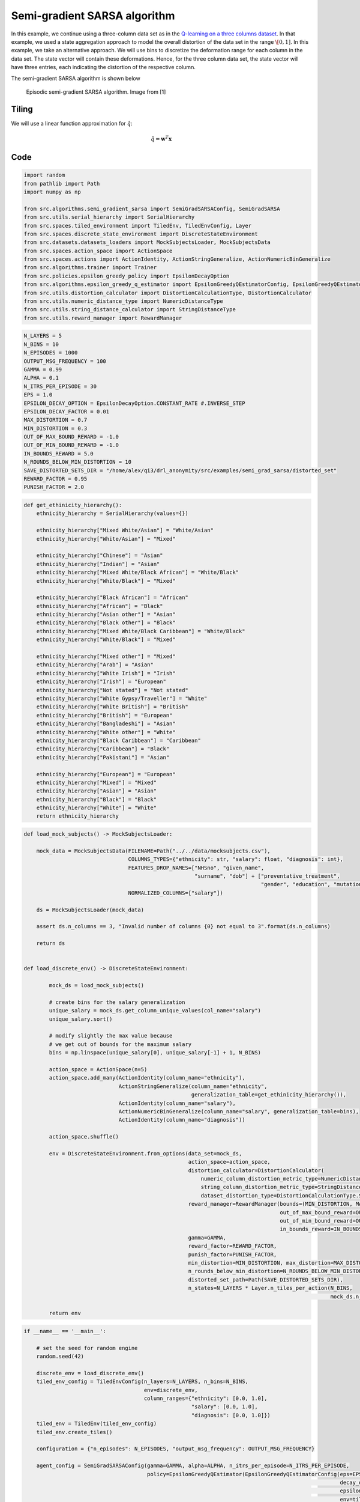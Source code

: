Semi-gradient SARSA algorithm 
=============================

In this example, we continue using a three-column data set as in the `Q-learning on a three columns dataset <qlearning_three_columns.html>`_.
In that example, we used a state aggregation approach to model the overall distortion of the data set in the range :math:`\[0, 1]`. 
In this example, we take an alternative approach. We will use bins to discretize the deformation range for each column in the data set.
The state vector will contain these deformations. Hence, for the three column data set, the state vector will have three entries,
each indicating the distortion of the respective column.


 

The semi-gradient SARSA algorithm is shown below

.. figure:: images/semi_gradient_sarsa.png 

   Episodic semi-gradient SARSA algorithm. Image from [1]
 
 
  
 
Tiling
------

We will use a linear function approximation for :math:`\hat{q}`:

.. math::
	\hat{q} = \mathbf{w}^T\mathbf{x}


Code
----

.. code-block::

	import random
	from pathlib import Path
	import numpy as np

	from src.algorithms.semi_gradient_sarsa import SemiGradSARSAConfig, SemiGradSARSA
	from src.utils.serial_hierarchy import SerialHierarchy
	from src.spaces.tiled_environment import TiledEnv, TiledEnvConfig, Layer
	from src.spaces.discrete_state_environment import DiscreteStateEnvironment
	from src.datasets.datasets_loaders import MockSubjectsLoader, MockSubjectsData
	from src.spaces.action_space import ActionSpace
	from src.spaces.actions import ActionIdentity, ActionStringGeneralize, ActionNumericBinGeneralize
	from src.algorithms.trainer import Trainer
	from src.policies.epsilon_greedy_policy import EpsilonDecayOption
	from src.algorithms.epsilon_greedy_q_estimator import EpsilonGreedyQEstimatorConfig, EpsilonGreedyQEstimator
	from src.utils.distortion_calculator import DistortionCalculationType, DistortionCalculator
	from src.utils.numeric_distance_type import NumericDistanceType
	from src.utils.string_distance_calculator import StringDistanceType
	from src.utils.reward_manager import RewardManager

.. code-block::

	N_LAYERS = 5
	N_BINS = 10
	N_EPISODES = 1000
	OUTPUT_MSG_FREQUENCY = 100
	GAMMA = 0.99
	ALPHA = 0.1
	N_ITRS_PER_EPISODE = 30
	EPS = 1.0
	EPSILON_DECAY_OPTION = EpsilonDecayOption.CONSTANT_RATE #.INVERSE_STEP
	EPSILON_DECAY_FACTOR = 0.01
	MAX_DISTORTION = 0.7
	MIN_DISTORTION = 0.3
	OUT_OF_MAX_BOUND_REWARD = -1.0
	OUT_OF_MIN_BOUND_REWARD = -1.0
	IN_BOUNDS_REWARD = 5.0
	N_ROUNDS_BELOW_MIN_DISTORTION = 10
	SAVE_DISTORTED_SETS_DIR = "/home/alex/qi3/drl_anonymity/src/examples/semi_grad_sarsa/distorted_set"
	REWARD_FACTOR = 0.95
	PUNISH_FACTOR = 2.0

.. code-block::

	def get_ethinicity_hierarchy():
	    ethnicity_hierarchy = SerialHierarchy(values={})

	    ethnicity_hierarchy["Mixed White/Asian"] = "White/Asian"
	    ethnicity_hierarchy["White/Asian"] = "Mixed"

	    ethnicity_hierarchy["Chinese"] = "Asian"
	    ethnicity_hierarchy["Indian"] = "Asian"
	    ethnicity_hierarchy["Mixed White/Black African"] = "White/Black"
	    ethnicity_hierarchy["White/Black"] = "Mixed"

	    ethnicity_hierarchy["Black African"] = "African"
	    ethnicity_hierarchy["African"] = "Black"
	    ethnicity_hierarchy["Asian other"] = "Asian"
	    ethnicity_hierarchy["Black other"] = "Black"
	    ethnicity_hierarchy["Mixed White/Black Caribbean"] = "White/Black"
	    ethnicity_hierarchy["White/Black"] = "Mixed"

	    ethnicity_hierarchy["Mixed other"] = "Mixed"
	    ethnicity_hierarchy["Arab"] = "Asian"
	    ethnicity_hierarchy["White Irish"] = "Irish"
	    ethnicity_hierarchy["Irish"] = "European"
	    ethnicity_hierarchy["Not stated"] = "Not stated"
	    ethnicity_hierarchy["White Gypsy/Traveller"] = "White"
	    ethnicity_hierarchy["White British"] = "British"
	    ethnicity_hierarchy["British"] = "European"
	    ethnicity_hierarchy["Bangladeshi"] = "Asian"
	    ethnicity_hierarchy["White other"] = "White"
	    ethnicity_hierarchy["Black Caribbean"] = "Caribbean"
	    ethnicity_hierarchy["Caribbean"] = "Black"
	    ethnicity_hierarchy["Pakistani"] = "Asian"

	    ethnicity_hierarchy["European"] = "European"
	    ethnicity_hierarchy["Mixed"] = "Mixed"
	    ethnicity_hierarchy["Asian"] = "Asian"
	    ethnicity_hierarchy["Black"] = "Black"
	    ethnicity_hierarchy["White"] = "White"
	    return ethnicity_hierarchy

.. code-block::

	def load_mock_subjects() -> MockSubjectsLoader:

	    mock_data = MockSubjectsData(FILENAME=Path("../../data/mocksubjects.csv"),
		                         COLUMNS_TYPES={"ethnicity": str, "salary": float, "diagnosis": int},
		                         FEATURES_DROP_NAMES=["NHSno", "given_name",
		                                              "surname", "dob"] + ["preventative_treatment",
		                                                                   "gender", "education", "mutation_status"],
		                         NORMALIZED_COLUMNS=["salary"])

	    ds = MockSubjectsLoader(mock_data)

	    assert ds.n_columns == 3, "Invalid number of columns {0} not equal to 3".format(ds.n_columns)

	    return ds


	def load_discrete_env() -> DiscreteStateEnvironment:

		mock_ds = load_mock_subjects()

		# create bins for the salary generalization
		unique_salary = mock_ds.get_column_unique_values(col_name="salary")
		unique_salary.sort()

		# modify slightly the max value because
		# we get out of bounds for the maximum salary
		bins = np.linspace(unique_salary[0], unique_salary[-1] + 1, N_BINS)

		action_space = ActionSpace(n=5)
		action_space.add_many(ActionIdentity(column_name="ethnicity"),
		                      ActionStringGeneralize(column_name="ethnicity",
		                                             generalization_table=get_ethinicity_hierarchy()),
		                      ActionIdentity(column_name="salary"),
		                      ActionNumericBinGeneralize(column_name="salary", generalization_table=bins),
		                      ActionIdentity(column_name="diagnosis"))

		action_space.shuffle()

		env = DiscreteStateEnvironment.from_options(data_set=mock_ds,
		                                            action_space=action_space,
		                                            distortion_calculator=DistortionCalculator(
		                                                numeric_column_distortion_metric_type=NumericDistanceType.L2_AVG,
		                                                string_column_distortion_metric_type=StringDistanceType.COSINE_NORMALIZE,
		                                                dataset_distortion_type=DistortionCalculationType.SUM),
		                                            reward_manager=RewardManager(bounds=(MIN_DISTORTION, MAX_DISTORTION),
		                                                                         out_of_max_bound_reward=OUT_OF_MAX_BOUND_REWARD,
		                                                                         out_of_min_bound_reward=OUT_OF_MIN_BOUND_REWARD,
		                                                                         in_bounds_reward=IN_BOUNDS_REWARD),
		                                            gamma=GAMMA,
		                                            reward_factor=REWARD_FACTOR,
		                                            punish_factor=PUNISH_FACTOR,
		                                            min_distortion=MIN_DISTORTION, max_distortion=MAX_DISTORTION,
		                                            n_rounds_below_min_distortion=N_ROUNDS_BELOW_MIN_DISTORTION,
		                                            distorted_set_path=Path(SAVE_DISTORTED_SETS_DIR),
		                                            n_states=N_LAYERS * Layer.n_tiles_per_action(N_BINS,
		                                                                                         mock_ds.n_columns))

		return env

.. code-block::

	if __name__ == '__main__':

	    # set the seed for random engine
	    random.seed(42)

	    discrete_env = load_discrete_env()
	    tiled_env_config = TiledEnvConfig(n_layers=N_LAYERS, n_bins=N_BINS,
		                              env=discrete_env,
		                              column_ranges={"ethnicity": [0.0, 1.0],
		                                             "salary": [0.0, 1.0],
		                                             "diagnosis": [0.0, 1.0]})
	    tiled_env = TiledEnv(tiled_env_config)
	    tiled_env.create_tiles()

	    configuration = {"n_episodes": N_EPISODES, "output_msg_frequency": OUTPUT_MSG_FREQUENCY}

	    agent_config = SemiGradSARSAConfig(gamma=GAMMA, alpha=ALPHA, n_itrs_per_episode=N_ITRS_PER_EPISODE,
		                               policy=EpsilonGreedyQEstimator(EpsilonGreedyQEstimatorConfig(eps=EPS, n_actions=tiled_env.n_actions,
		                                                                                            decay_op=EPSILON_DECAY_OPTION,
		                                                                                            epsilon_decay_factor=EPSILON_DECAY_FACTOR,
		                                                                                            env=tiled_env, gamma=GAMMA, alpha=ALPHA)))
	    agent = SemiGradSARSA(agent_config)

	    # create a trainer to train the Qlearning agent
	    trainer = Trainer(env=tiled_env, agent=agent, configuration=configuration)
	    trainer.train()

  
   
References
----------

1. Sutton and Barto, Reinforcement Learning
